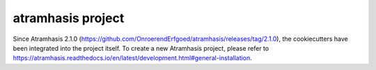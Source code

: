 ==================
atramhasis project
==================

Since Atramhasis 2.1.0 (https://github.com/OnroerendErfgoed/atramhasis/releases/tag/2.1.0), the cookiecutters have been integrated into the project itself. To create a new Atramhasis project, please refer to https://atramhasis.readthedocs.io/en/latest/development.html#general-installation.
